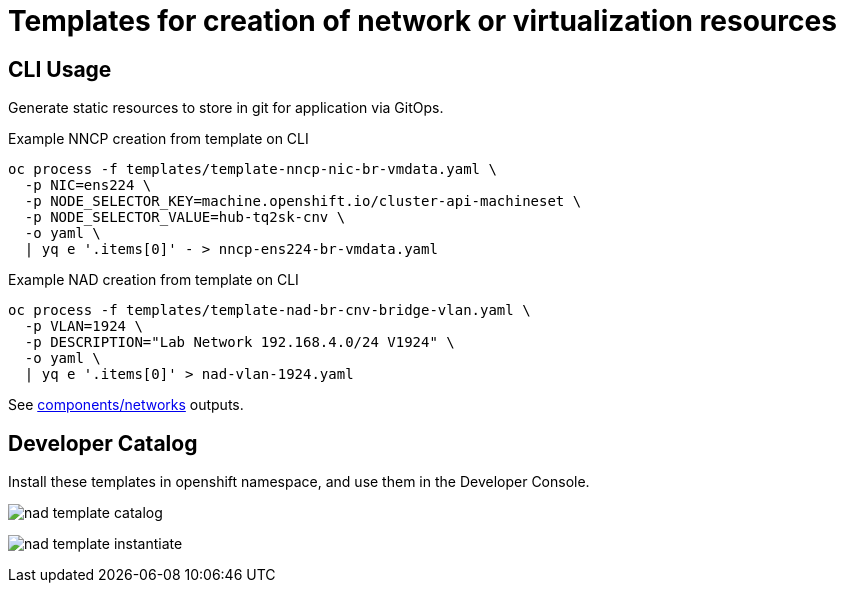 = Templates for creation of network or virtualization resources

== CLI Usage

Generate static resources to store in git for application via GitOps. 

.Example NNCP creation from template on CLI
[source,bash]
----
oc process -f templates/template-nncp-nic-br-vmdata.yaml \
  -p NIC=ens224 \
  -p NODE_SELECTOR_KEY=machine.openshift.io/cluster-api-machineset \
  -p NODE_SELECTOR_VALUE=hub-tq2sk-cnv \
  -o yaml \
  | yq e '.items[0]' - > nncp-ens224-br-vmdata.yaml
----

.Example NAD creation from template on CLI 
[source,bash]
----
oc process -f templates/template-nad-br-cnv-bridge-vlan.yaml \
  -p VLAN=1924 \
  -p DESCRIPTION="Lab Network 192.168.4.0/24 V1924" \
  -o yaml \
  | yq e '.items[0]' > nad-vlan-1924.yaml
----

See link:../demos/components/networks[components/networks] outputs.

== Developer Catalog

Install these templates in openshift namespace, and use them in the Developer Console. 

image:../img/nad-template-catalog.png[]

image:../img/nad-template-instantiate.png[]